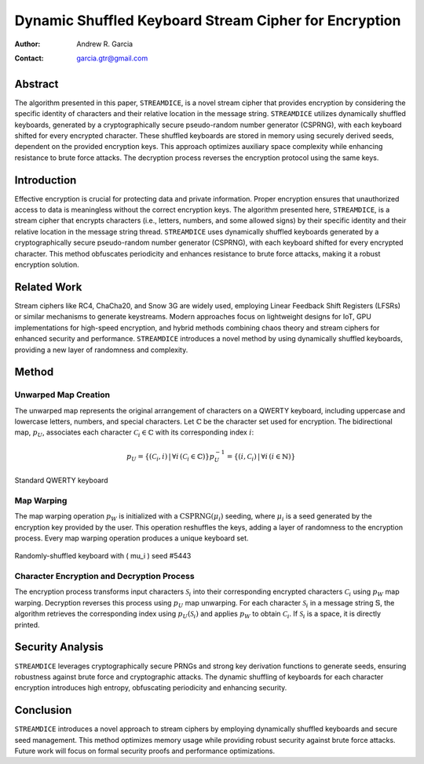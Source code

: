 Dynamic Shuffled Keyboard Stream Cipher for Encryption
===========================================================

:Author: Andrew R. Garcia
:Contact: garcia.gtr@gmail.com

Abstract
-----------

The algorithm presented in this paper, ``STREAMDICE``, is a novel stream cipher that provides encryption by considering the specific identity of characters and their relative location in the message string. ``STREAMDICE`` utilizes dynamically shuffled keyboards, generated by a cryptographically secure pseudo-random number generator (CSPRNG), with each keyboard shifted for every encrypted character. These shuffled keyboards are stored in memory using securely derived seeds, dependent on the provided encryption keys. This approach optimizes auxiliary space complexity while enhancing resistance to brute force attacks. The decryption process reverses the encryption protocol using the same keys.

Introduction
---------------

Effective encryption is crucial for protecting data and private information. Proper encryption ensures that unauthorized access to data is meaningless without the correct encryption keys. The algorithm presented here, ``STREAMDICE``, is a stream cipher that encrypts characters (i.e., letters, numbers, and some allowed signs) by their specific identity and their relative location in the message string thread. ``STREAMDICE`` uses dynamically shuffled keyboards generated by a cryptographically secure pseudo-random number generator (CSPRNG), with each keyboard shifted for every encrypted character. This method obfuscates periodicity and enhances resistance to brute force attacks, making it a robust encryption solution.

Related Work
---------------

Stream ciphers like RC4, ChaCha20, and Snow 3G are widely used, employing Linear Feedback Shift Registers (LFSRs) or similar mechanisms to generate keystreams. Modern approaches focus on lightweight designs for IoT, GPU implementations for high-speed encryption, and hybrid methods combining chaos theory and stream ciphers for enhanced security and performance. ``STREAMDICE`` introduces a novel method by using dynamically shuffled keyboards, providing a new layer of randomness and complexity.

Method
--------

Unwarped Map Creation
^^^^^^^^^^^^^^^^^^^^^^^

The unwarped map represents the original arrangement of characters on a QWERTY keyboard, including uppercase and lowercase letters, numbers, and special characters. Let :math:`\mathbb{C}` be the character set used for encryption. The bidirectional map, :math:`p_U`, associates each character :math:`\mathcal{C}_i \in \mathbb{C}` with its corresponding index :math:`i`:

.. math::

    p_U = \{ (\mathcal{C}_i, i) \, | \, \forall i \, (\mathcal{C}_i \in \mathbb{C}) \}
    p_U^{-1} = \{ (i, \mathcal{C}_i) \, | \, \forall i \, (i \in \mathbb{N}) \}

.. figure:: ../img/keyboard.png
   :align: center
   :width: 70%

   Standard QWERTY keyboard

Map Warping
^^^^^^^^^^^^^

The map warping operation :math:`p_W` is initialized with a :math:`\text{CSPRNG}(\mu_i)` seeding, where :math:`\mu_i` is a seed generated by the encryption key provided by the user. This operation reshuffles the keys, adding a layer of randomness to the encryption process. Every map warping operation produces a unique keyboard set.

.. figure:: ../img/hash5443.png
   :align: center
   :width: 70%

   Randomly-shuffled keyboard with \( \mu_i \) seed #5443

Character Encryption and Decryption Process
^^^^^^^^^^^^^^^^^^^^^^^^^^^^^^^^^^^^^^^^^^^^^

The encryption process transforms input characters :math:`\mathcal{S}_i` into their corresponding encrypted characters :math:`\mathcal{C}_i` using :math:`p_W` map warping. Decryption reverses this process using :math:`p_U` map unwarping. For each character :math:`\mathcal{S}_i` in a message string :math:`\mathbb{S}`, the algorithm retrieves the corresponding index using :math:`p_U(\mathcal{S}_i)` and applies :math:`p_W` to obtain :math:`\mathcal{C}_i`. If :math:`\mathcal{S}_i` is a space, it is directly printed.

Security Analysis
-------------------

``STREAMDICE`` leverages cryptographically secure PRNGs and strong key derivation functions to generate seeds, ensuring robustness against brute force and cryptographic attacks. The dynamic shuffling of keyboards for each character encryption introduces high entropy, obfuscating periodicity and enhancing security.

Conclusion
------------

``STREAMDICE`` introduces a novel approach to stream ciphers by employing dynamically shuffled keyboards and secure seed management. This method optimizes memory usage while providing robust security against brute force attacks. Future work will focus on formal security proofs and performance optimizations.
